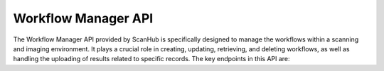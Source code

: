 Workflow Manager API
====================

The Workflow Manager API provided by ScanHub is specifically designed to manage the workflows within a scanning and imaging environment.
It plays a crucial role in creating, updating, retrieving, and deleting workflows, as well as handling the uploading of results related to specific records. The key endpoints in this API are:

.. openapi:: ./_openapi/workflow_openapi.json